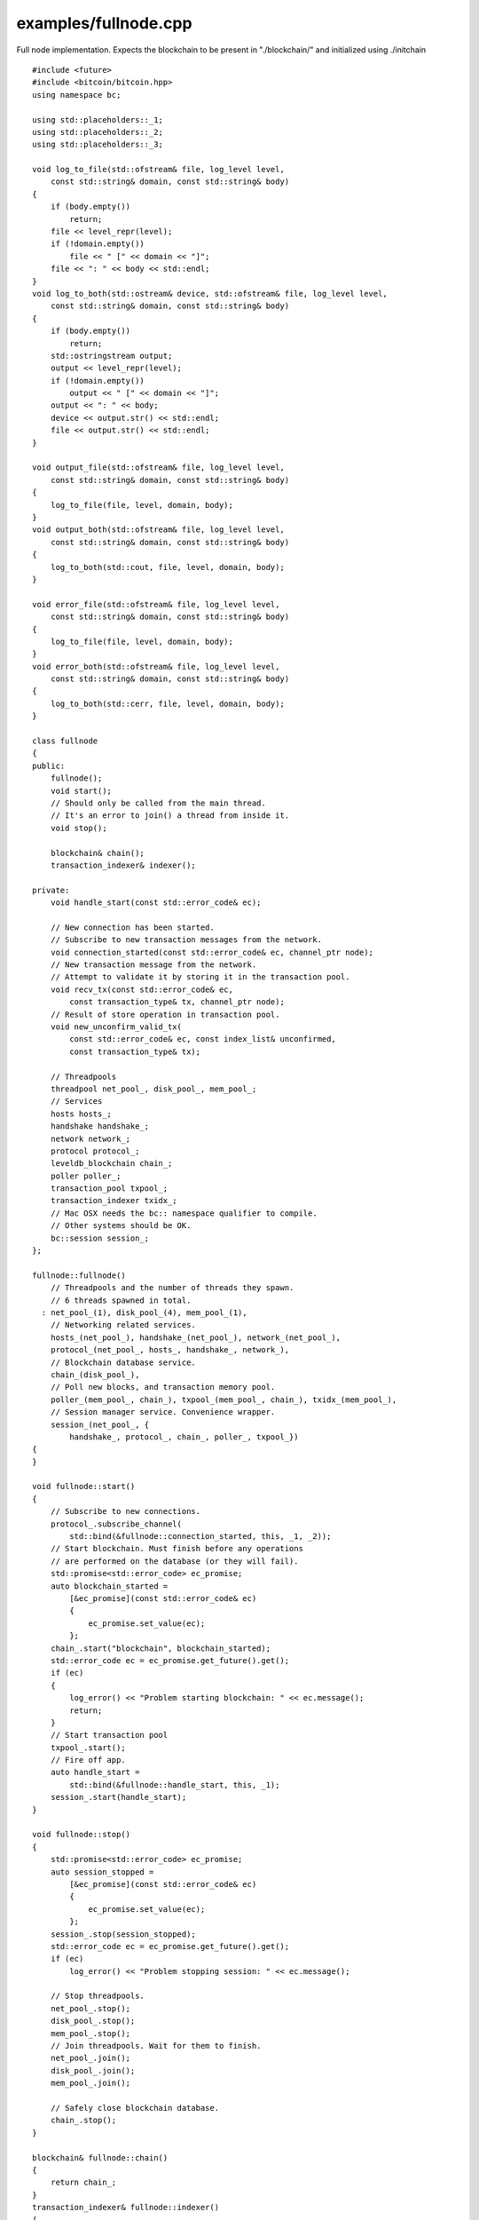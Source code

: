 .. _examples_fullnode:

examples/fullnode.cpp
#####################

Full node implementation. Expects the blockchain to be present in
"./blockchain/" and initialized using ./initchain

::

    #include <future>
    #include <bitcoin/bitcoin.hpp>
    using namespace bc;

    using std::placeholders::_1;
    using std::placeholders::_2;
    using std::placeholders::_3;

    void log_to_file(std::ofstream& file, log_level level,
        const std::string& domain, const std::string& body)
    {
        if (body.empty())
            return;
        file << level_repr(level);
        if (!domain.empty())
            file << " [" << domain << "]";
        file << ": " << body << std::endl;
    }
    void log_to_both(std::ostream& device, std::ofstream& file, log_level level,
        const std::string& domain, const std::string& body)
    {
        if (body.empty())
            return;
        std::ostringstream output;
        output << level_repr(level);
        if (!domain.empty())
            output << " [" << domain << "]";
        output << ": " << body;
        device << output.str() << std::endl;
        file << output.str() << std::endl;
    }

    void output_file(std::ofstream& file, log_level level,
        const std::string& domain, const std::string& body)
    {
        log_to_file(file, level, domain, body);
    }
    void output_both(std::ofstream& file, log_level level,
        const std::string& domain, const std::string& body)
    {
        log_to_both(std::cout, file, level, domain, body);
    }

    void error_file(std::ofstream& file, log_level level,
        const std::string& domain, const std::string& body)
    {
        log_to_file(file, level, domain, body);
    }
    void error_both(std::ofstream& file, log_level level,
        const std::string& domain, const std::string& body)
    {
        log_to_both(std::cerr, file, level, domain, body);
    }

    class fullnode
    {
    public:
        fullnode();
        void start();
        // Should only be called from the main thread.
        // It's an error to join() a thread from inside it.
        void stop();

        blockchain& chain();
        transaction_indexer& indexer();

    private:
        void handle_start(const std::error_code& ec);

        // New connection has been started.
        // Subscribe to new transaction messages from the network.
        void connection_started(const std::error_code& ec, channel_ptr node);
        // New transaction message from the network.
        // Attempt to validate it by storing it in the transaction pool.
        void recv_tx(const std::error_code& ec,
            const transaction_type& tx, channel_ptr node);
        // Result of store operation in transaction pool.
        void new_unconfirm_valid_tx(
            const std::error_code& ec, const index_list& unconfirmed,
            const transaction_type& tx);

        // Threadpools
        threadpool net_pool_, disk_pool_, mem_pool_;
        // Services
        hosts hosts_;
        handshake handshake_;
        network network_;
        protocol protocol_;
        leveldb_blockchain chain_;
        poller poller_;
        transaction_pool txpool_;
        transaction_indexer txidx_;
        // Mac OSX needs the bc:: namespace qualifier to compile.
        // Other systems should be OK.
        bc::session session_;
    };

    fullnode::fullnode()
        // Threadpools and the number of threads they spawn.
        // 6 threads spawned in total.
      : net_pool_(1), disk_pool_(4), mem_pool_(1),
        // Networking related services.
        hosts_(net_pool_), handshake_(net_pool_), network_(net_pool_),
        protocol_(net_pool_, hosts_, handshake_, network_),
        // Blockchain database service.
        chain_(disk_pool_),
        // Poll new blocks, and transaction memory pool.
        poller_(mem_pool_, chain_), txpool_(mem_pool_, chain_), txidx_(mem_pool_),
        // Session manager service. Convenience wrapper.
        session_(net_pool_, {
            handshake_, protocol_, chain_, poller_, txpool_})
    {
    }

    void fullnode::start()
    {
        // Subscribe to new connections.
        protocol_.subscribe_channel(
            std::bind(&fullnode::connection_started, this, _1, _2));
        // Start blockchain. Must finish before any operations
        // are performed on the database (or they will fail).
        std::promise<std::error_code> ec_promise;
        auto blockchain_started =
            [&ec_promise](const std::error_code& ec)
            {
                ec_promise.set_value(ec);
            };
        chain_.start("blockchain", blockchain_started);
        std::error_code ec = ec_promise.get_future().get();
        if (ec)
        {
            log_error() << "Problem starting blockchain: " << ec.message();
            return;
        }
        // Start transaction pool
        txpool_.start();
        // Fire off app.
        auto handle_start =
            std::bind(&fullnode::handle_start, this, _1);
        session_.start(handle_start);
    }

    void fullnode::stop()
    {
        std::promise<std::error_code> ec_promise;
        auto session_stopped =
            [&ec_promise](const std::error_code& ec)
            {
                ec_promise.set_value(ec);
            };
        session_.stop(session_stopped);
        std::error_code ec = ec_promise.get_future().get();
        if (ec)
            log_error() << "Problem stopping session: " << ec.message();

        // Stop threadpools.
        net_pool_.stop();
        disk_pool_.stop();
        mem_pool_.stop();
        // Join threadpools. Wait for them to finish.
        net_pool_.join();
        disk_pool_.join();
        mem_pool_.join();

        // Safely close blockchain database.
        chain_.stop();
    }

    blockchain& fullnode::chain()
    {
        return chain_;
    }
    transaction_indexer& fullnode::indexer()
    {
        return txidx_;
    }

    void fullnode::handle_start(const std::error_code& ec)
    {
        if (ec)
            log_error() << "fullnode: " << ec.message();
    }

    void fullnode::connection_started(const std::error_code& ec, channel_ptr node)
    {
        if (ec)
        {
            log_warning() << "Couldn't start connection: " << ec.message();
            return;
        }
        // Subscribe to transaction messages from this node.
        node->subscribe_transaction(
            std::bind(&fullnode::recv_tx, this, _1, _2, node));
        // Stay subscribed to new connections.
        protocol_.subscribe_channel(
            std::bind(&fullnode::connection_started, this, _1, _2));
    }

    void fullnode::recv_tx(const std::error_code& ec,
        const transaction_type& tx, channel_ptr node)
    {
        if (ec)
        {
            log_error() << "Receive transaction: " << ec.message();
            return;
        }
        auto handle_deindex = [](const std::error_code& ec)
            {
                if (ec)
                    log_error() << "Deindex error: " << ec.message();
            };
        // Called when the transaction becomes confirmed in a block.
        auto handle_confirm = [this, tx, handle_deindex](
            const std::error_code& ec)
            {
                log_debug() << "handle_confirm ec = " << ec.message()
                    << " " << hash_transaction(tx);
                if (ec)
                    log_error() << "Confirm error ("
                        << hash_transaction(tx) << "): " << ec.message();
                txidx_.deindex(tx, handle_deindex);
            };
        // Validate the transaction from the network.
        // Attempt to store in the transaction pool and check the result.
        txpool_.store(tx, handle_confirm,
            std::bind(&fullnode::new_unconfirm_valid_tx, this, _1, _2, tx));
        // Resubscribe to transaction messages from this node.
        node->subscribe_transaction(
            std::bind(&fullnode::recv_tx, this, _1, _2, node));
    }

    void fullnode::new_unconfirm_valid_tx(
        const std::error_code& ec, const index_list& unconfirmed,
        const transaction_type& tx)
    {
        auto handle_index = [](const std::error_code& ec)
            {
                if (ec)
                    log_error() << "Index error: " << ec.message();
            };
        const hash_digest& tx_hash = hash_transaction(tx);
        if (ec)
        {
            log_warning()
                << "Error storing memory pool transaction "
                << tx_hash << ": " << ec.message();
        }
        else
        {
            auto l = log_debug();
            l << "Accepted transaction ";
            if (!unconfirmed.empty())
            {
                l << "(Unconfirmed inputs";
                for (auto idx: unconfirmed)
                    l << " " << idx;
                l << ") ";
            }
            l << tx_hash;
            txidx_.index(tx, handle_index);
        }
    }

    void history_fetched(const std::error_code& ec,
        const blockchain::history_list& history)
    {
        if (ec)
        {
            log_error() << "Failed to fetch history: " << ec.message();
            return;
        }
        log_info() << "Query fine.";
        for (const auto& row: history)
        {
            log_info() << "output: " << row.output
                << "  height: " << row.output_height;
            log_info() << "value:  " << row.value;
            auto l = log_info();
            l << "spend:  ";
            if (row.spend.hash == null_hash)
                l << "Unspent";
            else
                l << row.spend << "  height: " << row.spend_height;
        }
    }

    int main()
    {
        std::ofstream outfile("debug.log"), errfile("error.log");
        log_debug().set_output_function(
            std::bind(output_file, std::ref(outfile), _1, _2, _3));
        log_info().set_output_function(
            std::bind(output_both, std::ref(outfile), _1, _2, _3));
        log_warning().set_output_function(
            std::bind(error_file, std::ref(errfile), _1, _2, _3));
        log_error().set_output_function(
            std::bind(error_both, std::ref(errfile), _1, _2, _3));
        log_fatal().set_output_function(
            std::bind(error_both, std::ref(errfile), _1, _2, _3));

        fullnode app;
        app.start();
        while (true)
        {
            std::string addr;
            std::getline(std::cin, addr);
            if (addr == "stop")
                break;
            payment_address payaddr;
            if (!payaddr.set_encoded(addr))
            {
                log_error() << "Skipping invalid Bitcoin address.";
                continue;
            }
            fetch_history(app.chain(), app.indexer(),
                payaddr, history_fetched);
        }
        app.stop();

        return 0;
    }

